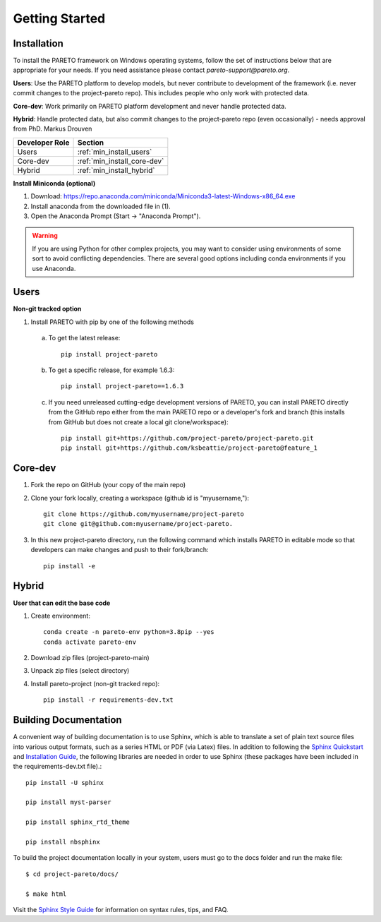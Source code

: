 Getting Started
===============

.. _PARETO Installation:

Installation
------------
To install the PARETO framework on Windows operating systems, follow the set
of instructions below that are appropriate for your needs. If you need assistance
please contact `pareto-support@pareto.org`.

**Users**: Use the PARETO platform to develop models, but never contribute to
development of the framework (i.e. never commit changes to the project-pareto
repo). This includes people who only work with protected data.

**Core-dev**: Work primarily on PARETO platform development and never handle
protected data.

**Hybrid**: Handle protected data, but also commit changes to the project-pareto
repo (even occasionally) - needs approval from PhD. Markus Drouven

+------------------+-----------------------------+
| Developer Role   | Section                     |
+==================+=============================+
| Users            | :ref:`min_install_users`    |
+------------------+-----------------------------+
| Core-dev         | :ref:`min_install_core-dev` |
+------------------+-----------------------------+
| Hybrid           | :ref:`min_install_hybrid`   |
+------------------+-----------------------------+

**Install Miniconda (optional)**

1. Download: https://repo.anaconda.com/miniconda/Miniconda3-latest-Windows-x86_64.exe
2. Install anaconda from the downloaded file in (1).
3. Open the Anaconda Prompt (Start -> "Anaconda Prompt").

.. warning:: If you are using Python for other complex projects, you may want to
            consider using environments of some sort to avoid conflicting
            dependencies.  There are several good options including conda
            environments if you use Anaconda.


.. _min_install_users:

Users
-----
**Non-git tracked option**

1. Install PARETO with pip by one of the following methods

  a. To get the latest release::

      pip install project-pareto

  b. To get a specific release, for example 1.6.3::

      pip install project-pareto==1.6.3

  c. If you need unreleased cutting-edge development versions of PARETO, you
     can install PARETO directly from the GitHub repo either from the main
     PARETO repo or a developer's fork and branch (this installs from GitHub
     but does not create a local git clone/workspace)::

      pip install git+https://github.com/project-pareto/project-pareto.git
      pip install git+https://github.com/ksbeattie/project-pareto@feature_1

.. _min_install_core-dev:

Core-dev
--------

1. Fork the repo on GitHub (your copy of the main repo)

2. Clone your fork locally, creating a workspace (github id is "myusername,")::

    git clone https://github.com/myusername/project-pareto
    git clone git@github.com:myusername/project-pareto.

3. In this new project-pareto directory, run the following command which
   installs PARETO in editable mode so that developers can make changes and
   push to their fork/branch::

    pip install -e

.. _min_install_hybrid:

Hybrid
-------
**User that can edit the base code**

1. Create environment::

    conda create -n pareto-env python=3.8pip --yes
    conda activate pareto-env

2. Download zip files (project-pareto-main)

3. Unpack zip files (select directory)

4. Install pareto-project (non-git tracked repo)::

    pip install -r requirements-dev.txt

Building Documentation
----------------------

A convenient way of building documentation is to use Sphinx,
which is able to translate a set of plain text source files into various output formats, such as a series HTML or PDF (via Latex) files.
In addition to following the `Sphinx Quickstart <https://www.sphinx-doc.org/en/master/usage/quickstart.html>`_
and `Installation Guide <https://www.sphinx-doc.org/en/master/usage/installation.html>`_,
the following libraries are needed in order to use Sphinx (these packages have been included in the requirements-dev.txt file).::

    pip install -U sphinx

    pip install myst-parser

    pip install sphinx_rtd_theme

    pip install nbsphinx

To build the project documentation locally in your system, users must go to the docs folder and run the make file::

    $ cd project-pareto/docs/

    $ make html

Visit the `Sphinx Style Guide <https://gdal.org/contributing/rst_style.html>`_ for information on syntax rules, tips, and FAQ.
